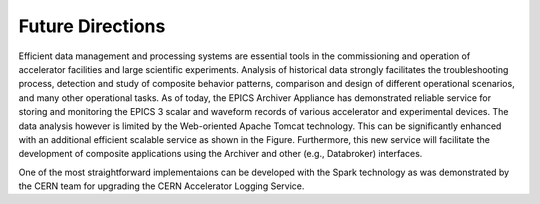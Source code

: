 ==================
Future Directions
==================

Efficient data management and processing systems are essential tools in 
the commissioning and operation of accelerator facilities and large 
scientific experiments. Analysis of historical data strongly facilitates
the troubleshooting process, detection and study of composite behavior
patterns, comparison and design of different operational  scenarios,  
and many other operational tasks. As of today, the EPICS Archiver 
Appliance has demonstrated reliable service for storing and monitoring 
the EPICS 3 scalar and waveform records of various accelerator and 
experimental devices. The data analysis however is limited by the 
Web-oriented  Apache  Tomcat  technology. This can be significantly 
enhanced  with  an additional  efficient scalable  service as  shown  
in the Figure.  Furthermore,  this new service  will  facilitate the 
development  of composite applications using the Archiver and other
(e.g., Databroker) interfaces.

.. image:: images/extension.png
    :width: 700

One of the most straightforward implementaions can be developed 
with the Spark technology as was demonstrated by the CERN team for 
upgrading the CERN Accelerator Logging Service. 

